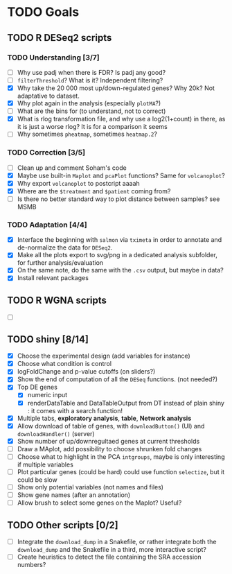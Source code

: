 * TODO Goals
** TODO R DESeq2 scripts
*** TODO Understanding [3/7]
- [ ] Why use padj when there is FDR? Is padj any good?
- [ ] =filterThreshold=? What is it? Independent filtering?
- [X] Why take the 20 000 most up/down-regulated genes? Why 20k? Not adaptative to dataset.
- [X] Why plot again in the analysis (especially =plotMA=?)
- [ ] What are the bins for (to understand, not to correct)
- [X] What is rlog transformation file, and why use a log2(1+count) in there, as it is just a worse rlog? It is for a comparison it seems
- [ ] Why sometimes =pheatmap=, sometimes =heatmap.2=?

*** TODO Correction [3/5]
- [ ] Clean up and comment Soham's code
- [X] Maybe use built-in =Maplot= and =pcaPlot= functions? Same for =volcanoplot=?
- [X] Why export =volcanoplot= to postcript aaaah
- [X] Where are the =$treatment= and =$patient= coming from?
- [ ] Is there no better standard way to plot distance between samples? see MSMB

*** TODO Adaptation [4/4]
- [X] Interface the beginning with =salmon= via =tximeta= in order to annotate and de-normalize the data for =DESeq2=.
- [X] Make all the plots export to svg/png in a dedicated analysis subfolder, for further analysis/evaluation
- [X] On the same note, do the same with the =.csv= output, but maybe in data?
- [X] Install relevant packages


** TODO R WGNA scripts
- [ ]


** TODO shiny [8/14]
- [X] Choose the experimental design (add variables for instance)
- [X] Choose what condition is control
- [X] logFoldChange and p-value cutoffs (on sliders?)
- [X] Show the end of computation of all the =DESeq= functions. (not needed?)
- [X] Top DE genes 
  - [X] numeric input
  - [X] renderDataTable and DataTableOutput from DT instead of plain shiny : it comes with a search function!
- [X] Multiple tabs, *exploratory analysis*, *table*, *Network analysis*
- [X] Allow download of table of genes, with =downloadButton()= (UI) and =downloadHandler()= (server)
- [X] Show number of up/downregultaed genes at current thresholds
- [ ] Draw a MAplot, add possibility to choose shrunken fold changes
- [ ] Choose what to highlight in the PCA =intgroups=, maybe is only interesting if multiple variables
- [ ] Plot particular genes (could be hard) could use function =selectize=, but it could be slow
- [ ] Show only potential variables (not names and files)
- [ ] Show gene names (after an annotation)
- [ ] Allow brush to select some genes on the Maplot? Useful?


**  TODO Other scripts [0/2]
- [ ] Integrate the =download_dump= in a Snakefile, or rather integrate both the =download_dump= and the Snakefile in a third, more interactive script?
- [ ] Create heuristics to detect the file containing the SRA accession numbers?

